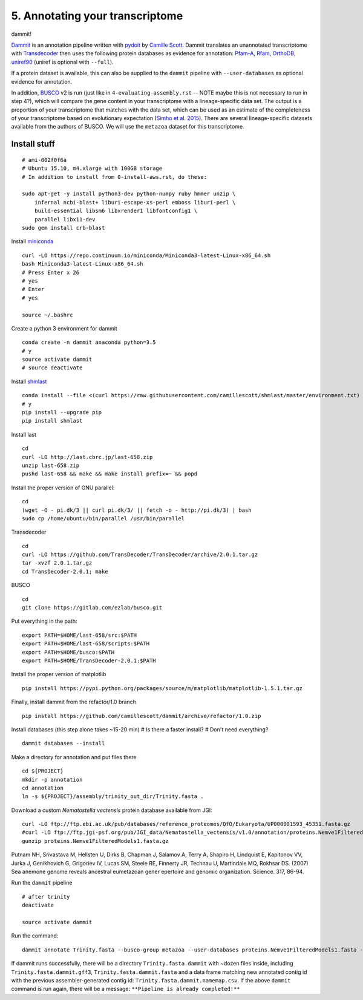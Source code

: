 ================================
5. Annotating your transcriptome
================================

dammit!

`Dammit <http://www.camillescott.org/dammit/index.html>`__ is an annotation pipeline written with `pydoit <http://pydoit.org/>`__ by `Camille Scott <http://www.camillescott.org/>`__. Dammit translates an unannotated transcriptome with `Transdecoder <http://transdecoder.github.io/>`__ then uses the following protein databases as evidence for annotation: `Pfam-A <http://pfam.xfam.org/>`_, `Rfam <http://rfam.xfam.org/>`__, `OrthoDB <http://www.orthodb.org/>`__, `uniref90 <http://www.uniprot.org/help/uniref>`__ (uniref is optional with ``--full``). 

If a protein dataset is available, this can also be supplied to the ``dammit`` pipeline with ``--user-databases`` as optional evidence for annotation. 

In addition, `BUSCO <http://busco.ezlab.org/>`__ v2 is run (just like in ``4-evaluating-assembly.rst`` -- NOTE maybe this is not necessary to run in step 4?), which will compare the gene content in your transcriptome with a lineage-specific data set. The output is a proportion of your transcriptome that matches with the data set, which can be used as an estimate of the completeness of your transcriptome based on evolutionary expectation (`Simho et al. 2015 <http://bioinformatics.oxfordjournals.org/content/31/19/3210.full>`__). There are several lineage-specific datasets available from the authors of BUSCO. We will use the ``metazoa`` dataset for this transcriptome.

Install stuff
=============

::

    # ami-002f0f6a
    # Ubuntu 15.10, m4.xlarge with 100GB storage
    # In addition to install from 0-install-aws.rst, do these:

    sudo apt-get -y install python3-dev python-numpy ruby hmmer unzip \
        infernal ncbi-blast+ liburi-escape-xs-perl emboss liburi-perl \
        build-essential libsm6 libxrender1 libfontconfig1 \
        parallel libx11-dev
    sudo gem install crb-blast

Install `miniconda <http://conda.pydata.org/docs/install/quick.html>`__

::

    curl -LO https://repo.continuum.io/miniconda/Miniconda3-latest-Linux-x86_64.sh
    bash Miniconda3-latest-Linux-x86_64.sh
    # Press Enter x 26
    # yes
    # Enter
    # yes
    
    source ~/.bashrc

Create a python 3 environment for dammit

::

    conda create -n dammit anaconda python=3.5
    # y
    source activate dammit
    # source deactivate

Install `shmlast <https://github.com/camillescott/shmlast>`__

::

    conda install --file <(curl https://raw.githubusercontent.com/camillescott/shmlast/master/environment.txt)
    # y
    pip install --upgrade pip
    pip install shmlast

Install last

::

    cd
    curl -LO http://last.cbrc.jp/last-658.zip
    unzip last-658.zip
    pushd last-658 && make && make install prefix=~ && popd

Install the proper version of GNU parallel:

::

    cd 
    (wget -O - pi.dk/3 || curl pi.dk/3/ || fetch -o - http://pi.dk/3) | bash
    sudo cp /home/ubuntu/bin/parallel /usr/bin/parallel

Transdecoder

::

    cd
    curl -LO https://github.com/TransDecoder/TransDecoder/archive/2.0.1.tar.gz
    tar -xvzf 2.0.1.tar.gz
    cd TransDecoder-2.0.1; make
    
BUSCO

::

    cd
    git clone https://gitlab.com/ezlab/busco.git

Put everything in the path:

::

    export PATH=$HOME/last-658/src:$PATH
    export PATH=$HOME/last-658/scripts:$PATH
    export PATH=$HOME/busco:$PATH
    export PATH=$HOME/TransDecoder-2.0.1:$PATH

Install the proper version of matplotlib

::

    pip install https://pypi.python.org/packages/source/m/matplotlib/matplotlib-1.5.1.tar.gz

Finally, install dammit from the refactor/1.0 branch

::

    pip install https://github.com/camillescott/dammit/archive/refactor/1.0.zip

Install databases (this step alone takes ~15-20 min)
# Is there a faster install?
# Don't need everything?

::

    dammit databases --install

Make a directory for annotation and put files there

::

    cd ${PROJECT}
    mkdir -p annotation
    cd annotation
    ln -s ${PROJECT}/assembly/trinity_out_dir/Trinity.fasta .
    
Download a custom *Nematostella vectensis* protein database available from JGI:

::

    curl -LO ftp://ftp.ebi.ac.uk/pub/databases/reference_proteomes/QfO/Eukaryota/UP000001593_45351.fasta.gz
    #curl -LO ftp://ftp.jgi-psf.org/pub/JGI_data/Nematostella_vectensis/v1.0/annotation/proteins.Nemve1FilteredModels1.fasta.gz
    gunzip proteins.Nemve1FilteredModels1.fasta.gz

Putnam NH, Srivastava M, Hellsten U, Dirks B, Chapman J, Salamov A, Terry A, Shapiro H, Lindquist E, Kapitonov VV, Jurka J, Genikhovich G, Grigoriev IV, Lucas SM, Steele RE, Finnerty JR, Technau U, Martindale MQ, Rokhsar DS. (2007) Sea anemone genome reveals ancestral eumetazoan gener epertoire and genomic organization. Science. 317, 86-94.


Run the ``dammit`` pipeline

::

    # after trinity
    deactivate

    source activate dammit


Run the command:

::

    dammit annotate Trinity.fasta --busco-group metazoa --user-databases proteins.Nemve1FilteredModels1.fasta --n_threads 2
    
If dammit runs successfully, there will be a directory ``Trinity.fasta.dammit`` with ~dozen files inside, including ``Trinity.fasta.dammit.gff3``, ``Trinity.fasta.dammit.fasta`` and a data frame matching new annotated contig id with the previous assembler-generated contig id: ``Trinity.fasta.dammit.namemap.csv``.  If the above ``dammit`` command is run again, there will be a message: ``**Pipeline is already completed!**``

